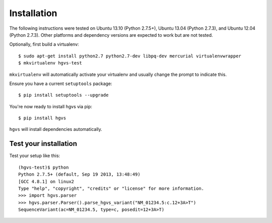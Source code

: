 .. _installation.rst

Installation
~~~~~~~~~~~~

The following instructions were tested on Ubuntu 13.10 (Python 2.7.5+),
Ubuntu 13.04 (Python 2.7.3), and Ubuntu 12.04 (Python 2.7.3).  Other
platforms and dependency versions are expected to work but are not tested.

Optionally, first build a virtualenv::

  $ sudo apt-get install python2.7 python2.7-dev libpq-dev mercurial virtualenvwrapper
  $ mkvirtualenv hgvs-test

``mkvirtualenv`` will automatically activate your virtualenv and usually
change the prompt to indicate this.

Ensure you have a current ``setuptools`` package::

  $ pip install setuptools --upgrade

You're now ready to install hgvs via pip::

  $ pip install hgvs

``hgvs`` will install dependencies automatically.



Test your installation
......................

Test your setup like this::

  (hgvs-test)$ python
  Python 2.7.5+ (default, Sep 19 2013, 13:48:49) 
  [GCC 4.8.1] on linux2
  Type "help", "copyright", "credits" or "license" for more information.
  >>> import hgvs.parser
  >>> hgvs.parser.Parser().parse_hgvs_variant("NM_01234.5:c.12+3A>T")
  SequenceVariant(ac=NM_01234.5, type=c, posedit=12+3A>T)
